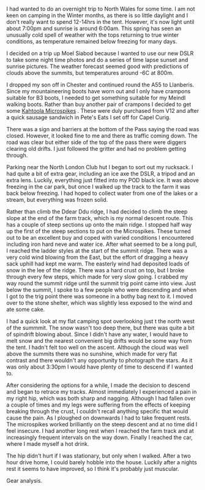 #+BEGIN_COMMENT
.. title: Moel Siabod In Winter
.. slug: 2013-03-28-moel-siabod-in-winter
.. date: 2013-03-28 17:55:48 UTC
.. tags: mountaineering, tripreport
.. category:
.. link:
.. description:
.. type: text
#+END_COMMENT
I had wanted to do an overnight trip to North Wales for some time. I
am not keen on camping in the Winter months, as there is so little
daylight and I don't really want to spend 12-14hrs in the
tent. However, it's now light until about 7:00pm and sunrise is around
6:00am. This spring has seen an unusually cold spell of weather with
the tops returning to true winter conditions, as temperature remained
below freezing for many days.

#+BEGIN_HTML
<div class="photofloatl">
<a class="fancybox-thumb" rel="fancybox-thumb"  title="Moel Siabod from the Farm Track." href="/images/2013-03_moel_siabod/IMG_6781.JPG"><img
 width="200" alt="Moel Siabod from the Farm Track." title="Moel Siabod from the Farm Track." src="/images/2013-03_moel_siabod/IMG_6781.JPG" /></a>

</div>
#+END_HTML


I decided on a trip up Moel Siabod because I wanted to use our new
DSLR to take some night time photos and do a series of time lapse
sunset and sunrise pictures. The weather forecast seemed good with
predictions of clouds above the summits, but temperatures around -6C
at 800m.

I dropped my son off in Chester and continued round the A55 to
Llanberis. Since my mountaineering boots have worn out and I only
have crampons suitable for B3 boots, I needed to get something
suitable for my Meindl walking boots. Rather than buy another pair of
crampons I decided to get some [[http://www.kahtoola.com/microspikes.php][Kahtoola Microspikes]] . These were duly
purchased from V12 and after a quick sausage sandwich in Pete's Eats
I set off for Capel Curig.

#+BEGIN_HTML
<div class="photofloatr">
<a class="fancybox-thumb" rel="fancybox-thumb"  title="Final section up to the summit." href="/images/2013-03_moel_siabod/IMG_6785.JPG"><img
 width="200" alt="Final section up to the summit." title="Final section up to the summit." src="/images/2013-03_moel_siabod/IMG_6785.JPG" /></a>

</div>
#+END_HTML


There was a sign and barriers at the bottom of the Pass saying the
road was closed. However, it looked fine to me and there as traffic
coming down. The road was clear but either side of the top of the pass
there were diggers clearing old drifts. I just followed the gritter and had
no problem getting through.

Parking near the North London Club hut I began to sort out my
rucksack. I had quite a bit of extra gear, including an ice axe the
DSLR, a tripod and an extra lens. Luckily, everything just fitted into
my POD black ice. It was above freezing in the car park, but once I
walked up the track to the farm it was back below
freezing. I had hoped to collect water from one of the lakes or a
stream, but everything was frozen solid.
#+BEGIN_HTML
<div class="photofloatl">
<a class="fancybox-thumb" rel="fancybox-thumb"  title="Looking towards the Moelwyns." href="/images/2013-03_moel_siabod/IMG_6788.JPG"><img
 width="200" alt="Looking towards the Moelwyns." title="Looking towards the Moelwyns." src="/images/2013-03_moel_siabod/IMG_6788.JPG" /></a>

</div>
#+END_HTML

Rather than climb the Ddear Ddu ridge, I had decided to climb the
steep slope at the end of the farm track, which is my normal descent
route. This has a couple of steep sections up onto the main ridge. I
stopped half way up the first of the steep sections to put on the
Microspikes. These turned out to be an excellent buy and coped with
varied conditions I encountered including iron hard neve and water
ice. After what seemed to be a long pull, I reached the ladder styles
at the start of the summit ridge. There was a very cold wind blowing
from the East, but the effort of dragging a heavy sack uphill had kept
me warm. The easterly wind had deposited loads of snow in the lee of
the ridge. There was a hard crust on top, but I broke through every
few steps, which made for very slow going. I crabbed my way round the
summit ridge until the summit trig point came into view. Just below
the summit, I spoke to a few people who were descending and when I got
to the trig point there was someone in a bothy bag next to it. I moved
over to the stone shelter, which was slightly less exposed to the wind
and ate some cake.
#+BEGIN_HTML
<div class="photofloatr">
<a class="fancybox-thumb" rel="fancybox-thumb"  title="Looking back along the summit ridge." href="/images/2013-03_moel_siabod/IMG_6795.JPG"><img
 width="200" alt="Looking back along the summit ridge." title="Looking back along the summit ridge." src="/images/2013-03_moel_siabod/IMG_6795.JPG" /></a>

</div>
#+END_HTML

I had a quick look at my flat camping spot overlooking just t the
north west of the summmit. The snow wasn't too deep there, but there was quite a bit of
spindrift blowing about. Since I didn't have any water, I would have
to melt snow and the nearest convenient big drifts would be some way from
the tent. I hadn't felt too well on the ascent.
Although the cloud was well above the summits there was no sunshine,
which made for very flat contrast and there wouldn't any opportunity
to photograph the stars. As it was only
about 3:30pm I would have plenty of time to descend if I wanted to.

#+BEGIN_HTML
<div class="photofloatl">
<a class="fancybox-thumb" rel="fancybox-thumb"  title="Sheltering in a bothy bag on the summit." href="/images/2013-03_moel_siabod/IMG_6797.JPG"><img
 width="200" alt="Sheltering in a bothy bag on the summit." title="Sheltering in a bothy bag on the summit." src="/images/2013-03_moel_siabod/IMG_6797.JPG" /></a>

</div>
#+END_HTML


After considering the options for a while, I made the decision to
descend and began to retrace my tracks. Almost immediately I
experienced a pain in my right hip, which was both sharp and
nagging. Although I had fallen over a couple of times and my legs were
suffering from the effects of keeping breaking through the crust, I
couldn't recall anything specific that would cause the pain. As I
ploughed on downwards I had to take frequent rests. The microspikes
worked brilliantly on the steep descent and at no time did I feel
insecure. I had another long rest when I reached the farm track and at
increasingly frequent intervals on the way down. Finally I reached the
car, where I made myself a hot drink.


The hip didn't hurt if I was stationary, but only when I walked. After
a two hour drive home, I could barely hobble into the house. Luckily
after a nights rest it seems to have improved, so I think it's
probably just muscular.

Gear analysis.
